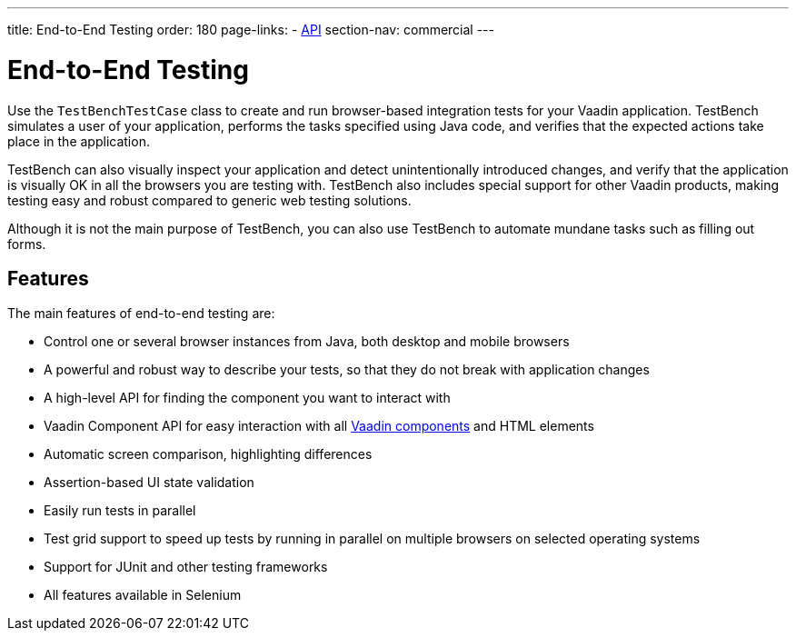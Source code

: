 ---
title: End-to-End Testing
order: 180
page-links:
  - https://vaadin.com/api/com.vaadin/vaadin-testbench-core[API]
section-nav: commercial
---

= End-to-End Testing

Use the [classname]`TestBenchTestCase` class to create and run browser-based integration tests for your Vaadin application.
TestBench simulates a user of your application, performs the tasks specified using Java code, and verifies that the expected actions take place in the application.

TestBench can also visually inspect your application and detect unintentionally introduced changes, and verify that the application is visually OK in all the browsers you are testing with.
TestBench also includes special support for other Vaadin products, making testing easy and robust compared to generic web testing solutions.

Although it is not the main purpose of TestBench, you can also use TestBench to automate mundane tasks such as filling out forms.

== Features

The main features of end-to-end testing are:

* Control one or several browser instances from Java, both desktop and mobile browsers
* A powerful and robust way to describe your tests, so that they do not break with application changes
* A high-level API for finding the component you want to interact with
* Vaadin Component API for easy interaction with all <<{articles}/components#, Vaadin components>> and HTML elements
* Automatic screen comparison, highlighting differences
* Assertion-based UI state validation
* Easily run tests in parallel
* Test grid support to speed up tests by running in parallel on multiple browsers on selected operating systems
* Support for JUnit and other testing frameworks
* All features available in Selenium
